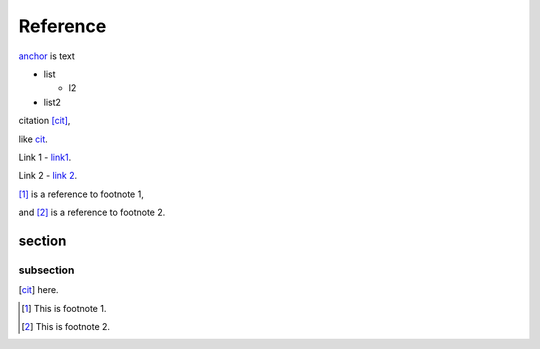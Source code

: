 Reference
=========

anchor_ is text

.. _anchor:

* list

  * l2

* list2

citation [cit]_,

like cit_.

Link 1 - `link1`_.

Link 2 - `link 2`_.

[#]_ is a reference to footnote 1,

and [#]_ is a reference to footnote 2.

section
-------

subsection
~~~~~~~~~~


.. [cit] here.
.. [#] This is footnote 1.
.. [#] This is footnote 2.
.. _LL: https://kjggjhh.com
.. _link1: https://www.link1.com
.. _link 2: https://link2.com
